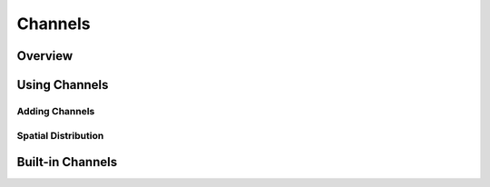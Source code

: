 
###########
Channels
###########

*********
Overview
*********


***************
Using Channels
***************

================
Adding Channels
================

=====================
Spatial Distribution
=====================


******************
Built-in Channels
******************



